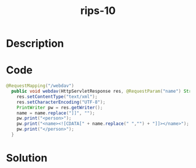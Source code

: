 :PROPERTIES:
:ID:        58cc8204-38f1-40fe-bd1e-34930f7517e0
:ROAM_REFS: https://blog.tracesec.xyz/2020/01/05/JavaSecCalendar2019-Writeup/
:END:
#+title: rips-10
#+filetags: :vcdb:java:nosolution:

* Description

* Code
#+begin_src java
@RequestMapping("/webdav")
  public void webdav(HttpServletResponse res, @RequestParam("name") String name) throws IOException {
    res.setContentType("text/xml");
    res.setCharacterEncoding("UTF-8");
    PrintWriter pw = res.getWriter();
    name = name.replace("]]", "");
    pw.print("<person>");
    pw.print("<name><![CDATA[" + name.replace(" ","") + "]]></name>");
    pw.print("</person>");
  }

#+end_src

* Solution
#+begin_src java

#+end_src